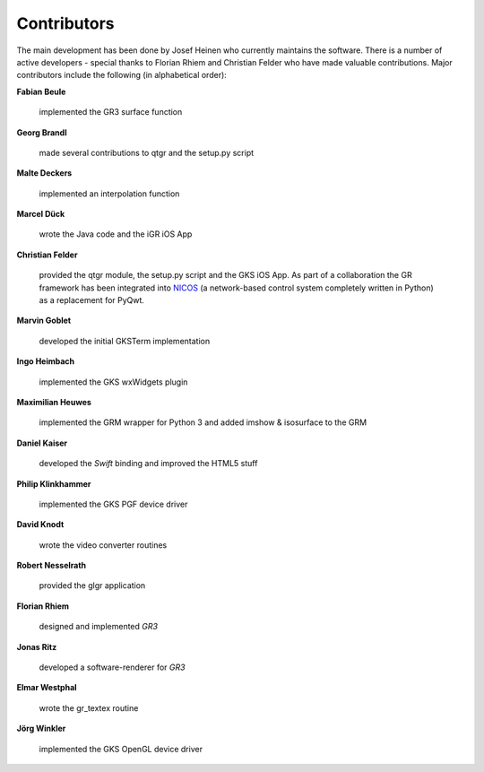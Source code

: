 Contributors
------------

The main development has been done by Josef Heinen who currently maintains
the software. There is a number of active developers - special thanks to
Florian Rhiem and Christian Felder who have made valuable contributions.
Major contributors include the following (in alphabetical order):

**Fabian Beule**

  implemented the GR3 surface function

**Georg Brandl**

  made several contributions to qtgr and the setup.py script

**Malte Deckers**

  implemented an interpolation function

**Marcel Dück**

  wrote the Java code and the iGR iOS App

**Christian Felder**

  provided the qtgr module, the setup.py script and the GKS iOS App. As part of a collaboration the GR framework has been integrated into `NICOS <http://www.nicos-controls.org>`_ (a network-based control system completely written in Python) as a replacement for PyQwt.

**Marvin Goblet**

  developed the initial GKSTerm implementation

**Ingo Heimbach**

  implemented the GKS wxWidgets plugin

**Maximilian Heuwes**

  implemented the GRM wrapper for Python 3 and added imshow & isosurface to the GRM

**Daniel Kaiser**

  developed the *Swift* binding and improved the HTML5 stuff

**Philip Klinkhammer**

  implemented the GKS PGF device driver

**David Knodt**

  wrote the video converter routines

**Robert Nesselrath**

  provided the glgr application

**Florian Rhiem**

  designed and implemented *GR3*

**Jonas Ritz**

  developed a software-renderer for *GR3*

**Elmar Westphal**

  wrote the gr_textex routine

**Jörg Winkler**

  implemented the GKS OpenGL device driver

